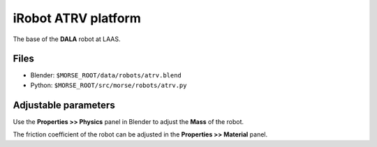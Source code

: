 iRobot ATRV platform
====================

The base of the **DALA** robot at LAAS.

.. image:: ../../../media/robots/atrv.png 
  :align: center
  :width: 600


Files
-----

- Blender: ``$MORSE_ROOT/data/robots/atrv.blend``
- Python: ``$MORSE_ROOT/src/morse/robots/atrv.py``

Adjustable parameters
---------------------

Use the **Properties >> Physics** panel in Blender to adjust the **Mass** of the robot.

The friction coefficient of the robot can be adjusted in the **Properties >> Material** panel.
